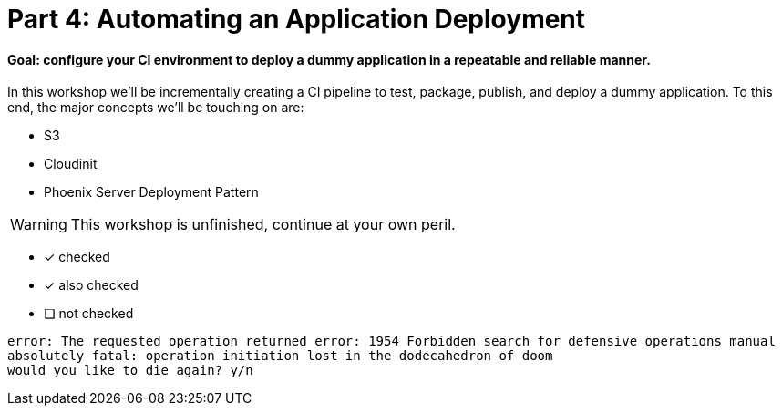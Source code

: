 = Part 4: Automating an Application Deployment
:icons:

==== Goal: configure your CI environment to deploy a dummy application in a repeatable and reliable manner.

In this workshop we'll be incrementally creating a CI pipeline to test, package, publish, and deploy a dummy application.
To this end, the major concepts we'll be touching on are:

* S3
* Cloudinit
* Phoenix Server Deployment Pattern

WARNING: This workshop is unfinished, continue at your own peril.

- [*] checked
- [x] also checked
- [ ] not checked

....
error: The requested operation returned error: 1954 Forbidden search for defensive operations manual
absolutely fatal: operation initiation lost in the dodecahedron of doom
would you like to die again? y/n
....
